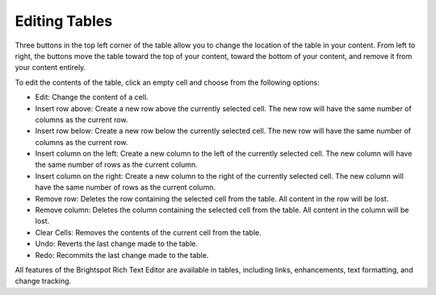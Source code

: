 Editing Tables
--------------

Three buttons in the top left corner of the table allow you to change the location of the table in your content. From left to right, the buttons move the table toward the top of your content, toward the bottom of your content, and remove it from your content entirely.

.. image:: http://d3qqon7jsl4v2v.cloudfront.net/e0/49/13df98ad4bbbbbd06b8bda3f848d/screen-shot-2016-02-16-at-1.38.49%20PM.jpg

To edit the contents of the table, click an empty cell and choose from the following options:

.. image:: http://d3qqon7jsl4v2v.cloudfront.net/86/c9/74ada36b49b6bbd32485be442d58/screen-shot-2016-04-21-at-3.05.52%20PM.jpg

\

* Edit: Change the content of a cell.
* Insert row above: Create a new row above the currently selected cell. The new row will have the same number of columns as the current row.
* Insert row below: Create a new row below the currently selected cell. The new row will have the same number of columns as the current row.
* Insert column on the left: Create a new column to the left of the currently selected cell. The new column will have the same number of rows as the current column.
* Insert column on the right: Create a new column to the right of the currently selected cell. The new column will have the same number of rows as the current column.
* Remove row: Deletes the row containing the selected cell from the table. All content in the row will be lost.
* Remove column: Deletes the column containing the selected cell from the table. All content in the column will be lost.
* Clear Cells: Removes the contents of the current cell from the table.
* Undo: Reverts the last change made to the table.
* Redo: Recommits the last change made to the table.

All features of the Brightspot Rich Text Editor are available in tables, including links, enhancements, text formatting, and change tracking.